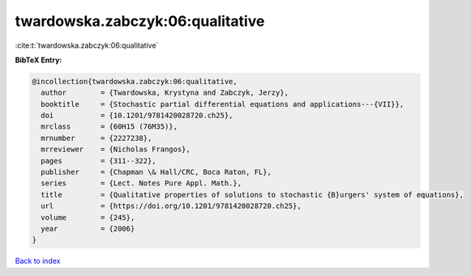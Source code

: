 twardowska.zabczyk:06:qualitative
=================================

:cite:t:`twardowska.zabczyk:06:qualitative`

**BibTeX Entry:**

.. code-block:: bibtex

   @incollection{twardowska.zabczyk:06:qualitative,
     author        = {Twardowska, Krystyna and Zabczyk, Jerzy},
     booktitle     = {Stochastic partial differential equations and applications---{VII}},
     doi           = {10.1201/9781420028720.ch25},
     mrclass       = {60H15 (76M35)},
     mrnumber      = {2227238},
     mrreviewer    = {Nicholas Frangos},
     pages         = {311--322},
     publisher     = {Chapman \& Hall/CRC, Boca Raton, FL},
     series        = {Lect. Notes Pure Appl. Math.},
     title         = {Qualitative properties of solutions to stochastic {B}urgers' system of equations},
     url           = {https://doi.org/10.1201/9781420028720.ch25},
     volume        = {245},
     year          = {2006}
   }

`Back to index <../By-Cite-Keys.html>`_
